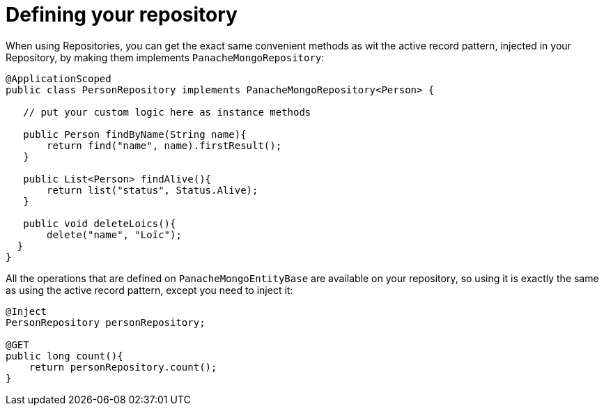 [id="defining-your-repository_{context}"]
= Defining your repository

When using Repositories, you can get the exact same convenient methods as wit the active record pattern, injected in your Repository,
by making them implements `PanacheMongoRepository`:

[source,java]
----
@ApplicationScoped
public class PersonRepository implements PanacheMongoRepository<Person> {

   // put your custom logic here as instance methods

   public Person findByName(String name){
       return find("name", name).firstResult();
   }

   public List<Person> findAlive(){
       return list("status", Status.Alive);
   }

   public void deleteLoics(){
       delete("name", "Loïc");
  }
}
----

All the operations that are defined on `PanacheMongoEntityBase` are available on your repository, so using it
is exactly the same as using the active record pattern, except you need to inject it:

[source,java]
----
@Inject
PersonRepository personRepository;

@GET
public long count(){
    return personRepository.count();
}
----